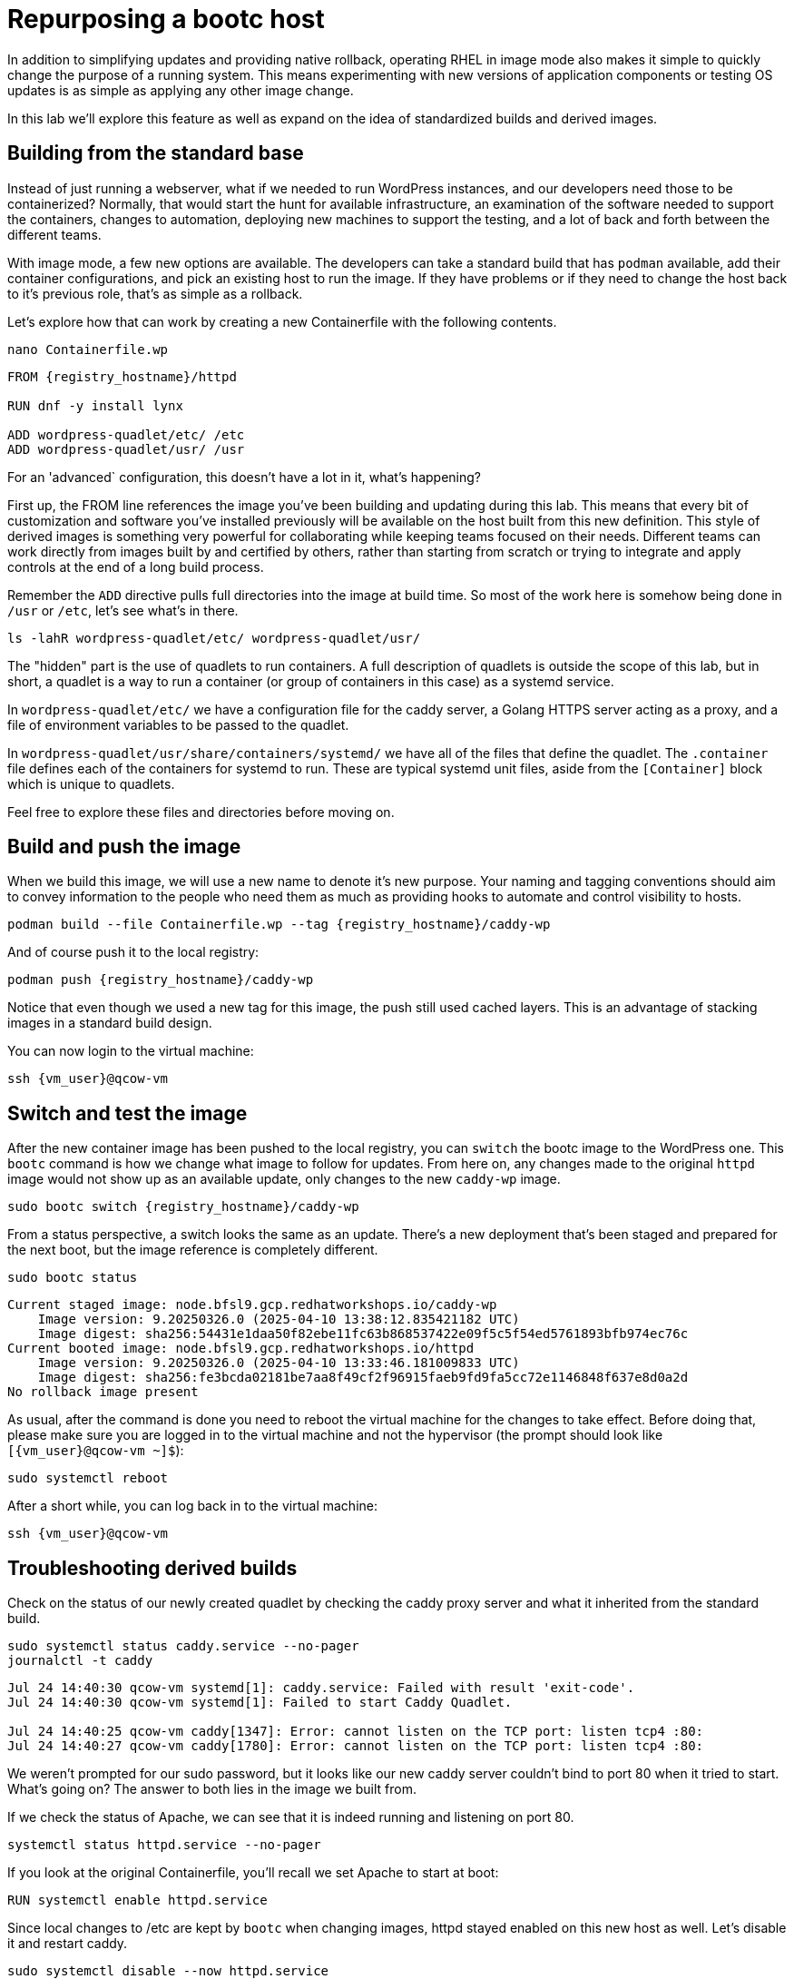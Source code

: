 = Repurposing a bootc host

In addition to simplifying updates and providing native rollback, operating RHEL in image mode also 
makes it simple to quickly change the purpose of a running system. This means experimenting with new 
versions of application components or testing OS updates is as simple as applying any other image change.

In this lab we'll explore this feature as well as expand on the idea of standardized builds and derived images.

[#write-containerfiles]
== Building from the standard base

Instead of just running a webserver, what if we needed to run WordPress instances, and our developers need
those to be containerized? Normally, that would start the hunt for available infrastructure, an examination of the software needed to support the containers, changes to automation, deploying new machines to support the testing, and a lot of back and forth between the different teams. 

With image mode, a few new options are available. The developers can take a standard build that has `podman` available, add their container configurations, and pick an existing host to run the image. If they have problems or if they need to change the host back to it's previous role, that's as simple as a rollback.

Let's explore how that can work by creating a new Containerfile with the following contents.
[source,bash,role="execute",subs=attributes+]
----
nano Containerfile.wp
----

[source,dockerfile,role="execute",subs=attributes+]
----
FROM {registry_hostname}/httpd

RUN dnf -y install lynx

ADD wordpress-quadlet/etc/ /etc
ADD wordpress-quadlet/usr/ /usr
----

For an 'advanced` configuration, this doesn't have a lot in it, what's happening?

First up, the FROM line references the image you've been building and updating during this lab. This means that every bit of customization and software you've installed previously will be available on the host built from this new definition. This style of derived images is something very powerful for collaborating while keeping teams focused on their needs. Different teams can work directly from images built by and certified by others, rather than starting from scratch or trying to integrate and apply controls at the end of a long build process.

Remember the `ADD` directive pulls full directories into the image at build time. So most of the work here is 
somehow being done in `/usr` or `/etc`, let's see what's in there.

[source,bash,role="execute",subs=attributes+]
----
ls -lahR wordpress-quadlet/etc/ wordpress-quadlet/usr/
----

The "hidden" part is the use of quadlets to run containers. A full description of quadlets is outside the scope 
of this lab, but in short, a quadlet is a way to run a container (or group of containers in this case) as a systemd service. 

In `wordpress-quadlet/etc/` we have a configuration file for the caddy server, a Golang HTTPS server acting as a proxy, and a file of environment variables to be passed to the quadlet.

In `wordpress-quadlet/usr/share/containers/systemd/` we have all of the files that define the quadlet. The `.container` file defines each of the containers for systemd to run. These are typical systemd unit files, aside from the `[Container]` block which is unique to quadlets.

Feel free to explore these files and directories before moving on.

[#build]
== Build and push the image

When we build this image, we will use a new name to denote it's new purpose. Your naming and tagging conventions should aim to convey information to the people who need them as much as providing hooks to automate and control visibility to hosts.

[source,bash,role="execute",subs=attributes+]
----
podman build --file Containerfile.wp --tag {registry_hostname}/caddy-wp
----
And of course push it to the local registry:

[source,bash,role="execute",subs=attributes+]
----
podman push {registry_hostname}/caddy-wp
----

Notice that even though we used a new tag for this image, the push still used cached layers. This is an advantage of stacking images in a standard build design.

You can now login to the virtual machine:

[source,bash,role="execute",subs=attributes+]
----
ssh {vm_user}@qcow-vm
----

[#switch-run]
== Switch and test the image

After the new container image has been pushed to the local registry, you can `switch` the bootc image to the WordPress one. This `bootc` command is how we change what image to follow for updates. From here on, any changes made to the original `httpd` image would not show up as an available update, only changes to the new `caddy-wp` image.

[source,bash,role="execute",subs=attributes+]
----
sudo bootc switch {registry_hostname}/caddy-wp
----

From a status perspective, a switch looks the same as an update. There's a new deployment that's been staged and prepared for the next boot, but the image reference is completely different.
[source,bash,role="execute",subs=attributes+]
----
sudo bootc status
----
....
Current staged image: node.bfsl9.gcp.redhatworkshops.io/caddy-wp
    Image version: 9.20250326.0 (2025-04-10 13:38:12.835421182 UTC)
    Image digest: sha256:54431e1daa50f82ebe11fc63b868537422e09f5c5f54ed5761893bfb974ec76c
Current booted image: node.bfsl9.gcp.redhatworkshops.io/httpd
    Image version: 9.20250326.0 (2025-04-10 13:33:46.181009833 UTC)
    Image digest: sha256:fe3bcda02181be7aa8f49cf2f96915faeb9fd9fa5cc72e1146848f637e8d0a2d
No rollback image present
....

As usual, after the command is done you need to reboot the virtual machine
for the changes to take effect. Before doing that, please make sure you are logged in to the
virtual machine and not the hypervisor (the prompt should look like `[{vm_user}@qcow-vm ~]$`):

[source,bash,role="execute",subs=attributes+]
----
sudo systemctl reboot
----

After a short while, you can log back in to the virtual machine:

[source,bash,role="execute",subs=attributes+]
----
ssh {vm_user}@qcow-vm
----

[#layers]
== Troubleshooting derived builds

Check on the status of our newly created quadlet by checking the caddy proxy server and what it inherited from the standard build. 

[source,bash,role="execute",subs=attributes+]
----
sudo systemctl status caddy.service --no-pager
journalctl -t caddy
----
....
Jul 24 14:40:30 qcow-vm systemd[1]: caddy.service: Failed with result 'exit-code'.
Jul 24 14:40:30 qcow-vm systemd[1]: Failed to start Caddy Quadlet.

Jul 24 14:40:25 qcow-vm caddy[1347]: Error: cannot listen on the TCP port: listen tcp4 :80: 
Jul 24 14:40:27 qcow-vm caddy[1780]: Error: cannot listen on the TCP port: listen tcp4 :80:
....

We weren't prompted for our sudo password, but it looks like our new caddy server couldn't bind to port 80 
when it tried to start.  What's going on? The answer to both lies in the image we built from. 

If we check the status of Apache, we can see that it is indeed running and listening on port 80.

[source,bash,role="execute",subs=attributes+]
----
systemctl status httpd.service --no-pager
----

If you look at the original Containerfile, you'll recall we set Apache to start at boot:

[source,dockerfile]
----
RUN systemctl enable httpd.service
----

Since local changes to /etc are kept by `bootc` when changing images, httpd stayed enabled on 
this new host as well. Let's disable it and restart caddy.

[source,bash,role="execute",subs=attributes+]
----
sudo systemctl disable --now httpd.service
sudo systemctl restart caddy.service
sudo systemctl status caddy.service
----
....
Removed "/etc/systemd/system/multi-user.target.wants/httpd.service".

● caddy.service - Caddy Quadlet
     Loaded: loaded (/usr/share/containers/systemd/caddy.container; generated)
     Active: active (running) since Wed 2024-07-24 14:42:21 UTC; 6s ago
....

It looks like caddy started, let's check to see that it's passing requests to the WordPress 
container in the quadlet. Curl will dump a mess of HTML and we don't have a GUI, but that's why we installed the Lynx browser.

[source,bash,role="execute",subs=attributes+]
----
lynx localhost
----

You should see the WordPress configuration dialog box. You can hit `Q` (Shift + q) to quit lynx and then log out of the VM.
[source,bash,role="execute",subs=attributes+]
----
logout
----

== Disable the service and rebuild with new tag?

That solution is fine for this host, but how to we fix it in the image? The answer depends on the goal and how container layers operate.  

The simplest solution would be to stop the service from starting. You may find there are other services in the base image you may want to disable in certain downstream images as well. One way to stop these sorts of services from activation, especially those defined in `/usr/lib/systemd/system`, is with masking.

Let's add a `heredoc` to our Containerfile to tell systemd to mask the httpd service and the bootc update timer.
[source,bash,role="execute",subs=attributes+]
----
nano Containerfile.wp
----
[source,dockerfile,role="execute",subs=attributes+]
----
FROM {registry_hostname}/httpd

RUN dnf -y install lynx

ADD wordpress-quadlet/etc/ /etc
ADD wordpress-quadlet/usr/ /usr

RUN <<EOF
     set -euo pipefail
     systemctl mask httpd.service 
     systemctl mask bootc-fetch-apply-updates.timer 
EOF
----

This means these services won't even be able to be started manually.

[source,bash,role="execute",subs=attributes+]
----
podman build --file Containerfile.wp --tag {registry_hostname}/caddy-wp:V2
----
And of course push it to the local registry:

[source,bash,role="execute",subs=attributes+]
----
podman push {registry_hostname}/caddy-wp:V2
----

The name of the image has stayed the same, but we've now added the `V2` to add some semantic versioning. Tags are part of how `bootc` keeps track of images, which is important when it comes to updates. Since this is a new tag, we would need to `switch` to it in order to use it, just like we did the first time. This might be fine, especially since we've turned off auto-updates. 

We can check this by having `bootc` look for an update. Notice the new `V2` image isn't seen.
[source,bash,role="execute",subs=attributes+]
----
ssh core@qcow-vm sudo bootc update
----
....
No changes in node.545jj.gcp.redhatworkshops.io/caddy-wp => sha256:c15b09203ea36a342135cc2d1c061ea96c0b61f4e5c46fd38bc8afe3f6c787a0
No update available.
....
Remember from the OS base image discussion that an image can have multiple tags associated with it, and `bootc` can track an single tag for an image. To make this new image appear as be an update, then we can add a tag to this new image that matches what `bootc` is currently tracking. 

Since we haven't been adding tags to any of our previous builds, they all have the default latest tag automatically applied.
[source,bash,role="execute",subs=attributes+]
----
podman images {registry_hostname}/caddy-wp
----
You can see both of our caddy images, and the tags associated with them. To make `V2` appear as an available update, add the `latest` tag to that image. The first image is the one to operate on, and the second is the complete target name you want to apply. This can be used in a lot of ways, for example to build all images locally without any registry, organization, and tag info and add that only to specific builds that are ready to be pushed to a registry.

[source,bash,role="execute",subs=attributes+]
----
podman image tag {registry_hostname}/caddy-wp:V2 {registry_hostname}/caddy-wp:latest
----

This changed the tag locally, so we need to push the newly tagged image to the registry to pick up the change there. You'll notice all of the layers are skipped since this is really just a metadata change.
[source,bash,role="execute",subs=attributes+]
----
podman push {registry_hostname}/caddy-wp:latest
----

Logging back into the VM, you should see an update available for the `caddy-wp` image with the one layer that has our change.
[source,bash,role="execute",subs=attributes+]
----
ssh {vm_user}@qcow-vm
----

[source,bash,role="execute",subs=attributes+]
----
sudo bootc update
----
Feel free to apply the update and test the changes.


Before proceeding to the next exercise, make sure you have logged out of the virtual machine:

[source,bash,role="execute",subs=attributes+]
----
logout
----

Easy updates, rollbacks, and image switching are part of the core improvements to the operation of 
image mode systems. Layering is an important part of the design of standard builds and can have some 
downstream effects as well. Just like stacking configuration management, thinking through the idea of 
layered builds can be powerful.
